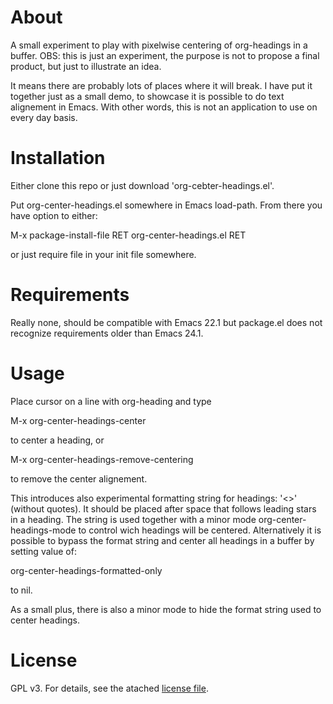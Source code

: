 * About

  [[./screenshot.png]]

  A small experiment to play with pixelwise centering of org-headings in a
  buffer. OBS: this is just an experiment, the purpose is not to propose a final
  product, but just to illustrate an idea.

  It means there are probably lots of places where it will  break. I have put it
  together just as a small demo, to showcase it is possible to do text
  alignement in Emacs. With other words, this is not an application to use on
  every day basis.

* Installation  

  Either clone this repo or just download 'org-cebter-headings.el'.

  Put org-center-headings.el somewhere in Emacs load-path. From there you
  have option to either:

  M-x package-install-file RET org-center-headings.el RET

  or just require file in your init file somewhere.
  
* Requirements

  Really none, should be compatible with Emacs 22.1 but package.el does not
  recognize requirements older than Emacs 24.1.

* Usage

  Place cursor on a line with org-heading and type

  M-x org-center-headings-center

  to center a heading, or

  M-x org-center-headings-remove-centering

  to remove the center alignement.

  This introduces also experimental formatting string for headings: '<>'
  (without quotes). It should be placed after space that follows leading stars
  in a heading. The string is used together with a minor mode
  org-center-headings-mode to control wich headings will be
  centered. Alternatively it is possible to bypass the format string and center
  all headings in a buffer by setting value of:

  org-center-headings-formatted-only

  to nil.

  As a small plus, there is also a minor mode to hide the format string used to
  center headings.

* License

  GPL v3. For details, see the atached [[./LICENSE][license file]].
